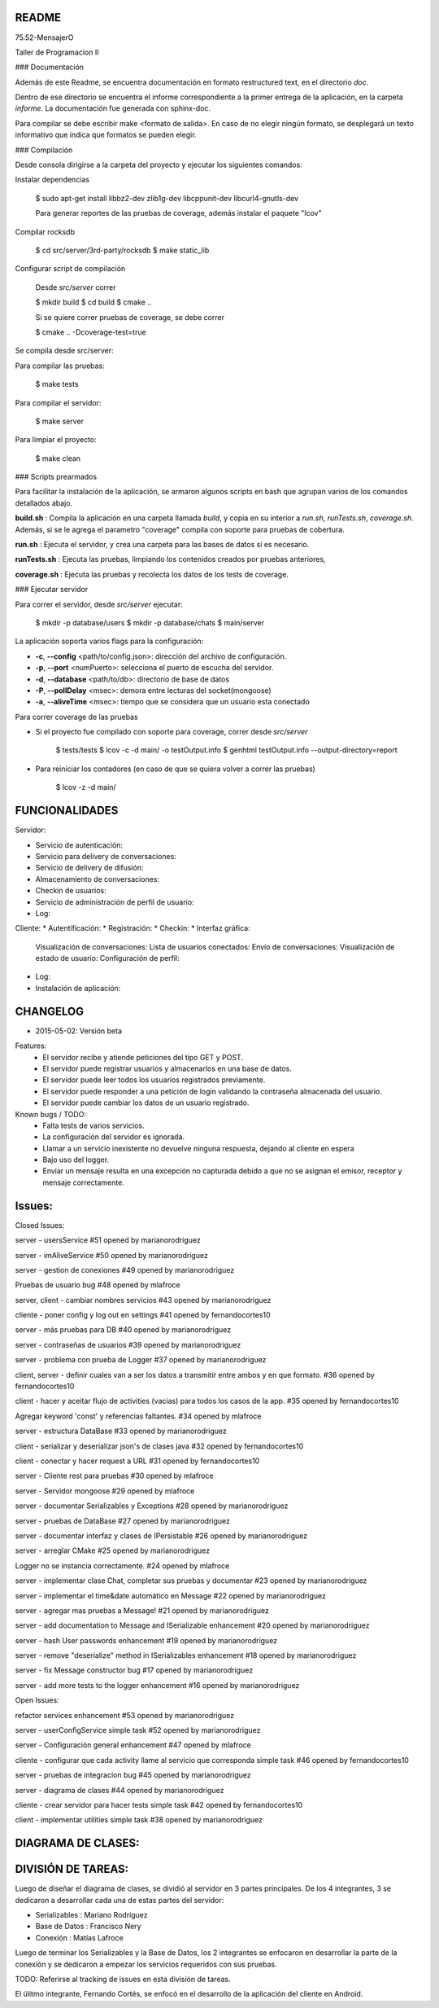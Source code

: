 README
---------

75.52-MensajerO


Taller de Programacion II


### Documentación

Además de este Readme, se encuentra documentación en formato restructured text, en el directorio *doc*.

Dentro de ese directorio se encuentra el informe correspondiente a la primer entrega de la aplicación, en la carpeta *informe*.
La documentación fue generada con sphinx-doc.

Para compilar se debe escribir make <formato de salida>.
En caso de no elegir ningún formato, se desplegará un texto informativo que indica que formatos se pueden elegir.

### Compilación

Desde consola dirigirse a la carpeta del proyecto y ejecutar los siguientes comandos:

Instalar dependencias

    $ sudo apt-get install libbz2-dev zlib1g-dev libcppunit-dev libcurl4-gnutls-dev

    Para generar reportes de las pruebas de coverage, además instalar el paquete "lcov"

Compilar rocksdb

    $ cd src/server/3rd-party/rocksdb
    $ make static_lib

Configurar script de compilación

    Desde *src/server* correr

    $ mkdir build
    $ cd build
    $ cmake ..

    Si se quiere correr pruebas de coverage, se debe correr

    $ cmake .. -Dcoverage-test=true

Se compila desde src/server:

Para compilar las pruebas:

    $ make tests

Para compilar el servidor:

    $ make server

Para limpiar el proyecto:

    $ make clean

### Scripts prearmados

Para facilitar la instalación de la aplicación, se armaron algunos scripts en bash que agrupan varios de los comandos detallados abajo.

**build.sh** : Compila la aplicación en una carpeta llamada *build*, y copia en su interior a *run.sh*, *runTests.sh*, *coverage.sh*. Además, si se le agrega el parametro "coverage" compila con soporte para pruebas de cobertura.

**run.sh** : Ejecuta el servidor, y crea una carpeta para las bases de datos si es necesario.

**runTests.sh** : Ejecuta las pruebas, limpiando los contenidos creados por pruebas anteriores, 

**coverage.sh** : Ejecuta las pruebas y recolecta los datos de los tests de coverage.


### Ejecutar servidor

Para correr el servidor, desde *src/server* ejecutar:

    $ mkdir -p database/users
    $ mkdir -p database/chats
    $ main/server

La aplicación soporta varios flags para la configuración:

* **-c**, **--config** <path/to/config.json>: dirección del archivo de configuración.
* **-p**, **--port** <numPuerto>: selecciona el puerto de escucha del servidor.
* **-d**, **--database** <path/to/db>: directorio de base de datos
* **-P**, **--pollDelay** <msec>: demora entre lecturas del socket(mongoose)
* **-a**, **--aliveTime** <msec>: tiempo que se considera que un usuario esta conectado

Para correr coverage de las pruebas

* Si el proyecto fue compilado con soporte para coverage, correr desde *src/server*

    $ tests/tests
    $ lcov -c -d main/ -o testOutput.info
    $ genhtml testOutput.info --output-directory=report

* Para reiniciar los contadores (en caso de que se quiera volver a correr las pruebas)

    $ lcov -z -d main/




FUNCIONALIDADES
---------

Servidor:

* Servicio de autenticación:
* Servicio para delivery de conversaciones:
* Servicio de delivery de difusión:
* Almacenamiento de conversaciones:
* Checkin de usuarios:
* Servicio de administración de perfil de usuario:
* Log:

Cliente:
* Autentificación:
* Registración:
* Checkin:
* Interfaz gráfica:
	Visualización de conversaciones:
	Lista de usuarios conectados:
	Envío de conversaciones:
	Visualización de estado de usuario:
	Configuración de perfil:

* Log:
* Instalación de aplicación:

CHANGELOG
---------

* 2015-05-02: Versión beta
Features:
	* El servidor recibe y atiende peticiones del tipo GET y POST.
	* El servidor puede registrar usuarios y almacenarlos en una base de datos.
	* El servidor puede leer todos los usuarios registrados previamente.
	* El servidor puede responder a una petición de login validando la contraseña almacenada del usuario.
	* El servidor puede cambiar los datos de un usuario registrado.

Known bugs / TODO:
	* Falta tests de varios servicios.
	* La configuración del servidor es ignorada.
	* Llamar a un servicio inexistente no devuelve ninguna respuesta, dejando al cliente en espera
	* Bajo uso del logger.
	* Enviar un mensaje resulta en una excepción no capturada debido a que no se asignan el emisor, receptor y mensaje correctamente.


Issues:
------

Closed Issues:

server - usersService
#51 opened by marianorodriguez

server - imAliveService
#50 opened by marianorodriguez 

server - gestion de conexiones
#49 opened by marianorodriguez 

Pruebas de usuario bug 
#48 opened by mlafroce 

server, client - cambiar nombres servicios 
#43 opened by marianorodriguez 

cliente - poner config y log out en settings 
#41 opened by fernandocortes10 

server - más pruebas para DB 
#40 opened by marianorodriguez 

server - contraseñas de usuarios 
#39 opened by marianorodriguez 

server - problema con prueba de Logger
#37 opened by marianorodriguez 

client, server - definir cuales van a ser los datos a transmitir entre ambos y en que formato. 
#36 opened by fernandocortes10 

client - hacer y aceitar flujo de activities (vacias) para todos los casos de la app. 
#35 opened by fernandocortes10 

Agregar keyword 'const' y referencias faltantes. 
#34 opened by mlafroce 
 
server - estructura DataBase 
#33 opened by marianorodriguez 
 
client - serializar y deserializar json's de clases java 
#32 opened by fernandocortes10 
 
client - conectar y hacer request a URL 
#31 opened by fernandocortes10 
 
server - Cliente rest para pruebas 
#30 opened by mlafroce 

server - Servidor mongoose 
#29 opened by mlafroce 
 
server - documentar Serializables y Exceptions 
#28 opened by marianorodriguez 
 
server - pruebas de DataBase 
#27 opened by marianorodriguez 
 
server - documentar interfaz y clases de IPersistable 
#26 opened by marianorodriguez 
 
server - arreglar CMake 
#25 opened by marianorodriguez 
 
Logger no se instancia correctamente. 
#24 opened by mlafroce 
 
server - implementar clase Chat, completar sus pruebas y documentar 
#23 opened by marianorodriguez 
 
server - implementar el time&date automático en Message 
#22 opened by marianorodriguez 
 
server - agregar mas pruebas a Message! 
#21 opened by marianorodriguez 

server - add documentation to Message and ISerializable enhancement 
#20 opened by marianorodriguez 
 
server - hash User passwords enhancement 
#19 opened by marianorodriguez 
 
server - remove "deserialize" method in ISerializables enhancement 
#18 opened by marianorodriguez 
 
server - fix Message constructor bug 
#17 opened by marianorodriguez 
 
server - add more tests to the logger enhancement 
#16 opened by marianorodriguez 

Open Issues:

refactor services enhancement 
#53 opened by marianorodriguez 

server - userConfigService simple task 
#52 opened by marianorodriguez 
 
server - Configuración general enhancement 
#47 opened by mlafroce 
 
cliente - configurar que cada activity llame al servicio que corresponda simple task 
#46 opened by fernandocortes10 
 
server - pruebas de integracion bug 
#45 opened by marianorodriguez 
 
server - diagrama de clases 
#44 opened by marianorodriguez 
 
cliente - crear servidor para hacer tests simple task 
#42 opened by fernandocortes10 
 
client - implementar utilities simple task 
#38 opened by marianorodriguez 


DIAGRAMA DE CLASES:
------------------

.. image:: diagramaDeClases.png

DIVISIÓN DE TAREAS:
------------------

Luego de diseñar el diagrama de clases, se dividió al servidor en 3 partes principales. De los 4 integrantes, 3 se dedicaron a desarrollar cada una de estas partes del servidor:

* Serializables : Mariano Rodríguez
* Base de Datos : Francisco Nery
* Conexión : Matías Lafroce

Luego de terminar los Serializables y la Base de Datos, los 2 integrantes se enfocaron en desarrollar la parte de la conexión y se dedicaron a empezar los servicios requeridos con sus pruebas. 

TODO: Referirse al tracking de issues en esta división de tareas. 

El úlitmo integrante, Fernando Cortés, se enfocó en el desarrollo de la aplicación del cliente en Android.

